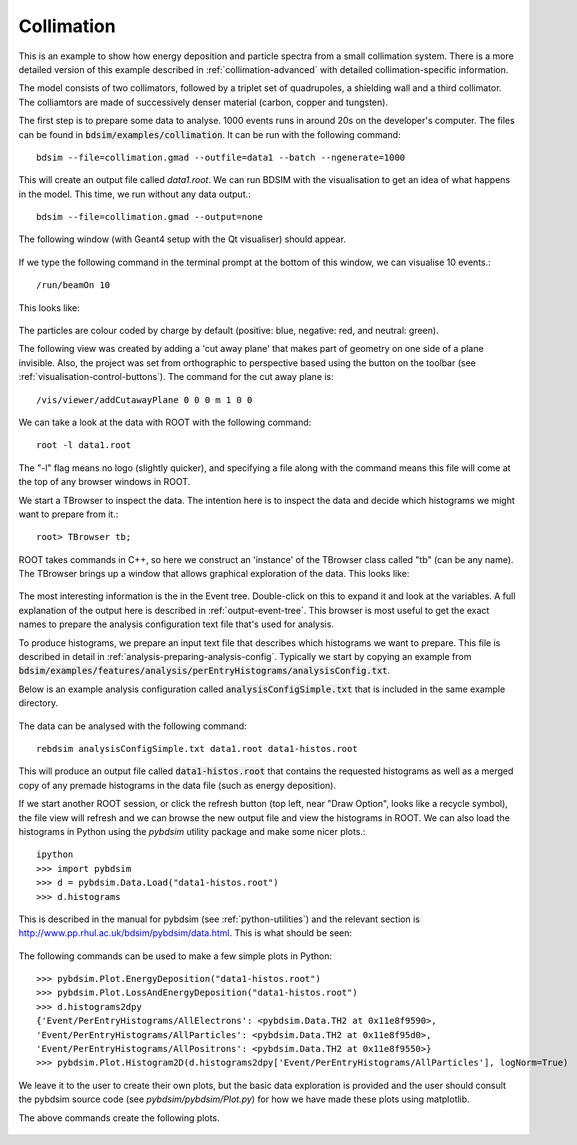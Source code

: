 Collimation
===========

This is an example to show how energy deposition and particle spectra
from a small collimation system. There is a more detailed version of
this example described in :ref:`collimation-advanced` with detailed
collimation-specific information.

The model consists of two collimators, followed by a triplet set of
quadrupoles, a shielding wall and a third collimator. The colliamtors
are made of successively denser material (carbon, copper and tungsten).

The first step is to prepare some data to analyse. 1000 events runs in
around 20s on the developer's computer. The files can be found in
:code:`bdsim/examples/collimation`. It can be run with the following command::

  bdsim --file=collimation.gmad --outfile=data1 --batch --ngenerate=1000

This will create an output file called `data1.root`.  We can run BDSIM with
the visualisation to get an idea of what happens in the model. This time, we run
without any data output.::

  bdsim --file=collimation.gmad --output=none

The following window (with Geant4 setup with the Qt visualiser) should appear.

.. figure:: collimation.png
	    :width: 90%
	    :align: center

If we type the following command in the terminal prompt at the bottom of this
window, we can visualise 10 events.::

  /run/beamOn 10

This looks like:

.. figure:: collimation-10events.png
	    :width: 90%
	    :align: center

The particles are colour coded by charge by default (positive: blue, negative: red, and
neutral: green).
		    
The following view was created by adding a 'cut away plane' that makes part of
geometry on one side of a plane invisible. Also, the project was set from orthographic
to perspective based using the button on the toolbar (see :ref:`visualisation-control-buttons`).
The command for the cut away plane is::

  /vis/viewer/addCutawayPlane 0 0 0 m 1 0 0
  
.. figure:: collimation-cutaway-perspective.png
	    :width: 90%
	    :align: center

We can take a look at the data with ROOT with the following command::

  root -l data1.root

The "-l" flag means no logo (slightly quicker), and specifying a file along with the command
means this file will come at the top of any browser windows in ROOT.

We start a TBrowser to inspect the data. The intention here is to inspect the data
and decide which histograms we might want to prepare from it.::

  root> TBrowser tb;

ROOT takes commands in C++, so here we construct an 'instance' of the TBrowser class
called "tb" (can be any name). The TBrowser brings up a window that allows graphical
exploration of the data. This looks like:

.. figure:: collimation-root-browser.png
	    :width: 90%
	    :align: center

The most interesting information is the in the Event tree. Double-click on this to expand
it and look at the variables. A full explanation of the output here is described in
:ref:`output-event-tree`. This browser is most useful to get the exact names to prepare
the analysis configuration text file that's used for analysis.

To produce histograms, we prepare an input text file that describes which histograms
we want to prepare. This file is described in detail in :ref:`analysis-preparing-analysis-config`.
Typically we start by copying an example from
:code:`bdsim/examples/features/analysis/perEntryHistograms/analysisConfig.txt`.

Below is an example analysis configuration called :code:`analysisConfigSimple.txt` that is
included in the same example directory.

.. figure:: collimation-analysis-simple.png
	    :width: 100%
	    :align: center

The data can be analysed with the following command::

  rebdsim analysisConfigSimple.txt data1.root data1-histos.root

This will produce an output file called :code:`data1-histos.root` that contains
the requested histograms as well as a merged copy of any premade histograms
in the data file (such as energy deposition).

If we start another ROOT session, or click the refresh button (top left, near "Draw Option",
looks like a recycle symbol), the file view will refresh and we can browse the new output
file and view the histograms in ROOT.  We can also load the histograms in Python using the
`pybdsim` utility package and make some nicer plots.::

  ipython
  >>> import pybdsim
  >>> d = pybdsim.Data.Load("data1-histos.root")
  >>> d.histograms

This is described in the manual for pybdsim (see :ref:`python-utilities`) and the relevant
section is `<http://www.pp.rhul.ac.uk/bdsim/pybdsim/data.html>`_. This is what should
be seen:

.. figure:: collimation-ipython-explore.png
	    :width: 100%
	    :align: center

The following commands can be used to make a few simple plots in Python::

  >>> pybdsim.Plot.EnergyDeposition("data1-histos.root")
  >>> pybdsim.Plot.LossAndEnergyDeposition("data1-histos.root")
  >>> d.histograms2dpy
  {'Event/PerEntryHistograms/AllElectrons': <pybdsim.Data.TH2 at 0x11e8f9590>,
  'Event/PerEntryHistograms/AllParticles': <pybdsim.Data.TH2 at 0x11e8f95d0>,
  'Event/PerEntryHistograms/AllPositrons': <pybdsim.Data.TH2 at 0x11e8f9550>}
  >>> pybdsim.Plot.Histogram2D(d.histograms2dpy['Event/PerEntryHistograms/AllParticles'], logNorm=True)

We leave it to the user to create their own plots, but the basic data exploration is
provided and the user should consult the pybdsim source code (see `pybdsim/pybdsim/Plot.py`)
for how we have made these plots using matplotlib.

The above commands create the following plots.

.. figure:: collimation-energy-deposition.pdf
	    :width: 100%
	    :align: center

.. figure:: collimation-losses.pdf
	    :width: 100%
	    :align: center
	    
.. figure:: collimation-allparticles.pdf
	    :width: 70%
	    :align: center
